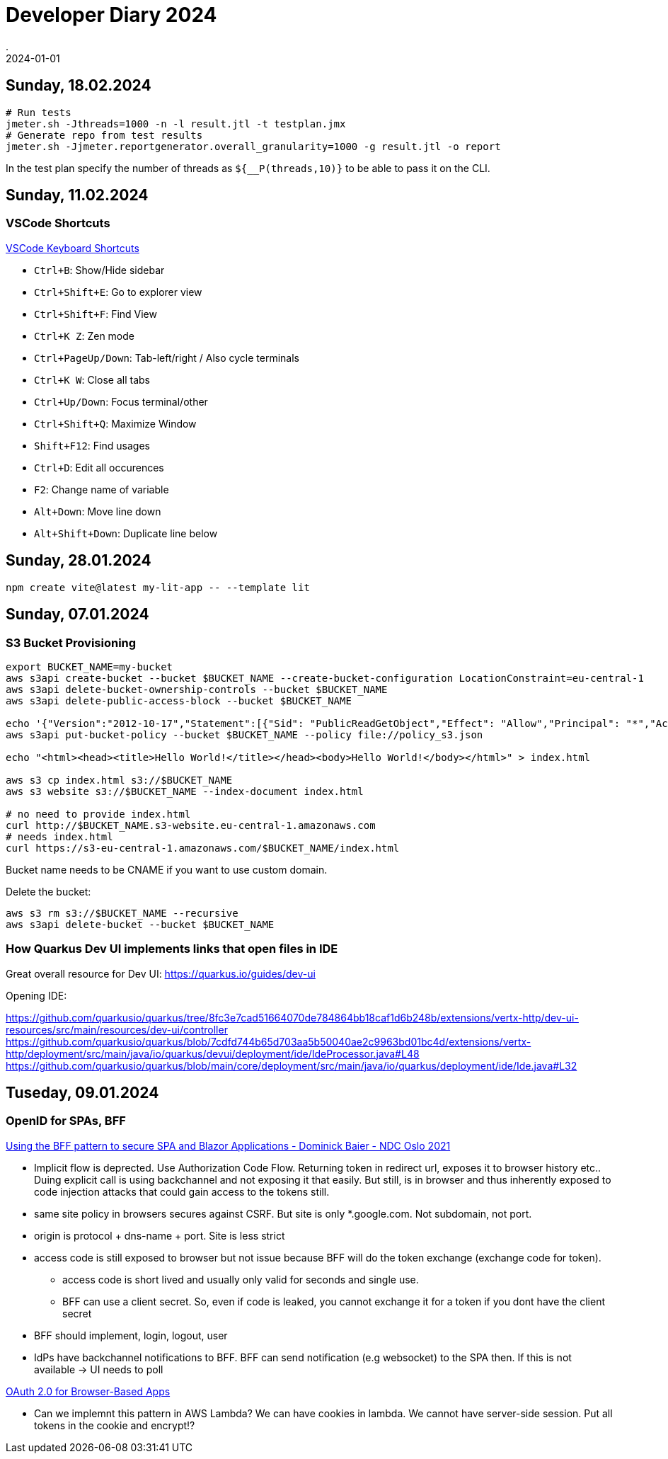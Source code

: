 = Developer Diary 2024
.
2024-01-01
:jbake-type: page
:jbake-tags: misc
:jbake-status: published

== Sunday, 18.02.2024

----
# Run tests
jmeter.sh -Jthreads=1000 -n -l result.jtl -t testplan.jmx
# Generate repo from test results
jmeter.sh -Jjmeter.reportgenerator.overall_granularity=1000 -g result.jtl -o report
----

In the test plan specify the number of threads as `${__P(threads,10)}` to be able to pass it on the CLI.

== Sunday, 11.02.2024

=== VSCode Shortcuts

link:https://code.visualstudio.com/shortcuts/keyboard-shortcuts-windows.pdf[VSCode Keyboard Shortcuts]

* `Ctrl+B`: Show/Hide sidebar
* `Ctrl+Shift+E`: Go to explorer view
* `Ctrl+Shift+F`: Find View
* `Ctrl+K Z`: Zen mode

* `Ctrl+PageUp/Down`: Tab-left/right / Also cycle terminals
* `Ctrl+K W`: Close all tabs

* `Ctrl+Up/Down`: Focus terminal/other
* `Ctrl+Shift+Q`: Maximize Window

* `Shift+F12`: Find usages

* `Ctrl+D`: Edit all occurences
* `F2`: Change name of variable

* `Alt+Down`: Move line down
* `Alt+Shift+Down`: Duplicate line below

== Sunday, 28.01.2024

----
npm create vite@latest my-lit-app -- --template lit
----

== Sunday, 07.01.2024

=== S3 Bucket Provisioning

----
export BUCKET_NAME=my-bucket
aws s3api create-bucket --bucket $BUCKET_NAME --create-bucket-configuration LocationConstraint=eu-central-1
aws s3api delete-bucket-ownership-controls --bucket $BUCKET_NAME
aws s3api delete-public-access-block --bucket $BUCKET_NAME

echo '{"Version":"2012-10-17","Statement":[{"Sid": "PublicReadGetObject","Effect": "Allow","Principal": "*","Action": "s3:GetObject","Resource": "arn:aws:s3:::'${BUCKET_NAME}'/*"}]}' > policy_s3.json
aws s3api put-bucket-policy --bucket $BUCKET_NAME --policy file://policy_s3.json

echo "<html><head><title>Hello World!</title></head><body>Hello World!</body></html>" > index.html

aws s3 cp index.html s3://$BUCKET_NAME
aws s3 website s3://$BUCKET_NAME --index-document index.html

# no need to provide index.html
curl http://$BUCKET_NAME.s3-website.eu-central-1.amazonaws.com
# needs index.html
curl https://s3-eu-central-1.amazonaws.com/$BUCKET_NAME/index.html
----

Bucket name needs to be CNAME if you want to use custom domain.

Delete the bucket:

----
aws s3 rm s3://$BUCKET_NAME --recursive
aws s3api delete-bucket --bucket $BUCKET_NAME
----

=== How Quarkus Dev UI implements links that open files in IDE

Great overall resource for Dev UI:
https://quarkus.io/guides/dev-ui

Opening IDE:

https://github.com/quarkusio/quarkus/tree/8fc3e7cad51664070de784864bb18caf1d6b248b/extensions/vertx-http/dev-ui-resources/src/main/resources/dev-ui/controller
https://github.com/quarkusio/quarkus/blob/7cdfd744b65d703aa5b50040ae2c9963bd01bc4d/extensions/vertx-http/deployment/src/main/java/io/quarkus/devui/deployment/ide/IdeProcessor.java#L48
https://github.com/quarkusio/quarkus/blob/main/core/deployment/src/main/java/io/quarkus/deployment/ide/Ide.java#L32

== Tuseday, 09.01.2024

=== OpenID for SPAs, BFF

link:https://www.youtube.com/watch?v=UBFx3MSu1Rc[Using the BFF pattern to secure SPA and Blazor Applications - Dominick Baier - NDC Oslo 2021]

* Implicit flow is deprected. Use Authorization Code Flow. Returning token in redirect url, exposes it to browser history etc.. Duing explicit call is using backchannel and not exposing it that easily. But still, is in browser and thus inherently exposed to code injection attacks that could gain access to the tokens still.
* same site policy in browsers secures against CSRF. But site is only *.google.com. Not subdomain, not port.
* origin is protocol + dns-name + port. Site is less strict
* access code is still exposed to browser but not issue because BFF will do the token exchange (exchange code for token).
    ** access code is short lived and usually only valid for seconds and single use.
    ** BFF can use a client secret. So, even if code is leaked, you cannot exchange it for a token if you dont have the client secret
* BFF should implement, login, logout, user
* IdPs have backchannel notifications to BFF. BFF can send notification (e.g websocket) to the SPA then. If this is not available -> UI needs to poll 

link:https://oauth.net/2/browser-based-apps/[OAuth 2.0 for Browser-Based Apps]

* Can we implemnt this pattern in AWS Lambda? We can have cookies in lambda. We cannot have server-side session. Put all tokens in the cookie and encrypt!?